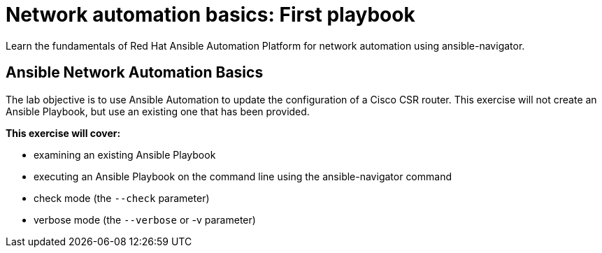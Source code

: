:!toc:
:lab_name: Network automation basics
:lab_name2: First playbook

= {lab_name}: {lab_name2}


Learn the fundamentals of Red Hat Ansible Automation Platform for network automation using ansible-navigator.

== Ansible Network Automation Basics

The lab objective is to use Ansible Automation to update the configuration of a Cisco CSR router. This exercise will not create an Ansible Playbook, but use an existing one that has been provided.

.*This exercise will cover:*

- examining an existing Ansible Playbook
- executing an Ansible Playbook on the command line using the ansible-navigator command
- check mode (the `--check` parameter)
- verbose mode (the `--verbose` or -v parameter)


// image:https://github.com/network-automation/networking-icons/blob/master/switches/switch_red_small.png?raw=true[] 